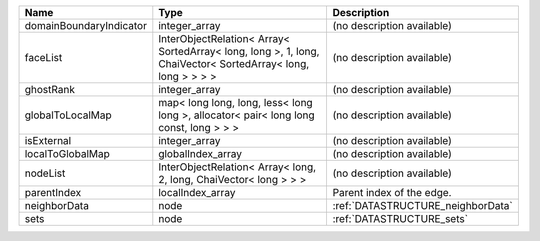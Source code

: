

======================= =========================================================================================================== ================================= 
Name                    Type                                                                                                        Description                       
======================= =========================================================================================================== ================================= 
domainBoundaryIndicator integer_array                                                                                               (no description available)        
faceList                InterObjectRelation< Array< SortedArray< long, long >, 1, long, ChaiVector< SortedArray< long, long > > > > (no description available)        
ghostRank               integer_array                                                                                               (no description available)        
globalToLocalMap        map< long long, long, less< long long >, allocator< pair< long long const, long > > >                       (no description available)        
isExternal              integer_array                                                                                               (no description available)        
localToGlobalMap        globalIndex_array                                                                                           (no description available)        
nodeList                InterObjectRelation< Array< long, 2, long, ChaiVector< long > > >                                           (no description available)        
parentIndex             localIndex_array                                                                                            Parent index of the edge.         
neighborData            node                                                                                                        :ref:`DATASTRUCTURE_neighborData` 
sets                    node                                                                                                        :ref:`DATASTRUCTURE_sets`         
======================= =========================================================================================================== ================================= 



